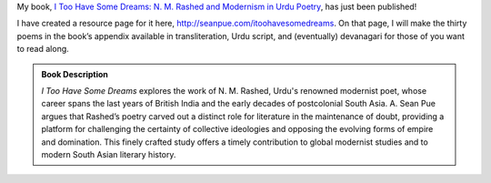 .. title: I Too Have Some Dreams Published!
.. slug: i-too-have-some-dreams-published
.. date: 2014/08/25 23:28:22
.. tags: book
.. link: 
.. description: 
.. type: text
  

.. link_figure:: http://www.ucpress.edu/book.php?isbn=9780520283107
      :title: I Too Have Some Dreams
      :class: link-figure
      :image_url: /galleries/i2havesomedreams/i2havesomedreams-small.jpg
      
My book, `I Too Have Some Dreams: N. M. Rashed and Modernism in Urdu Poetry <http://www.ucpress.edu/book.php?isbn=9780520283107>`_, has just been published!

I have created a resource page for it here, `http://seanpue.com/itoohavesomedreams <http://seanpue.com/itoohavesomedreams>`_. On that page, I will make the thirty poems in the book’s appendix available in transliteration, Urdu script, and (eventually) devanagari for those of you want to read along. 

.. admonition:: Book Description

  *I Too Have Some Dreams* explores the work of N. M. Rashed, Urdu's
  renowned modernist poet, whose career spans the last years of British India
  and the early decades of postcolonial South Asia. A. Sean Pue argues that
  Rashed’s poetry carved out a distinct role for literature in the maintenance
  of doubt, providing a platform for challenging the certainty of collective
  ideologies and opposing the evolving forms of empire and domination. This
  finely crafted study offers a timely contribution to global modernist studies
  and to modern South Asian literary history.
  

